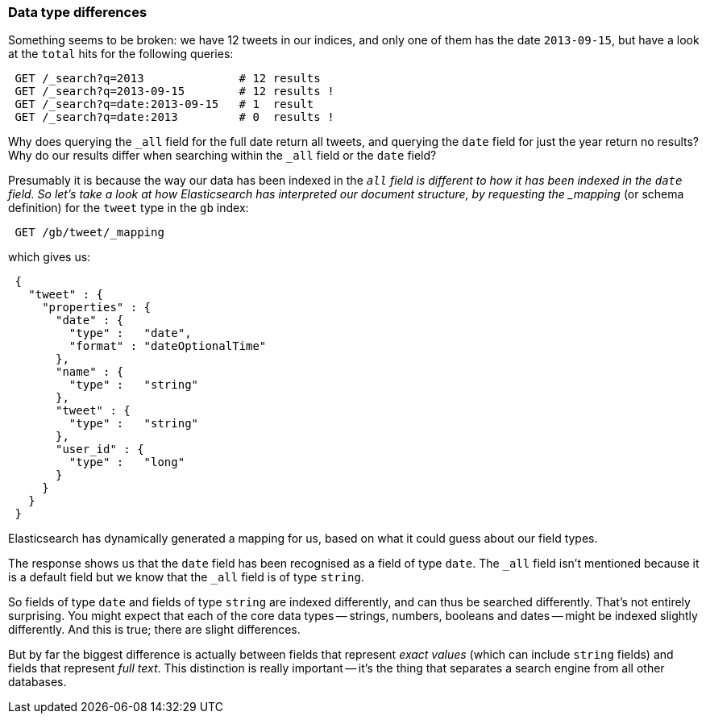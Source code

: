 [[data-type-differences]]
=== Data type differences

Something seems to be broken: we have 12 tweets in our indices,
and only one of them has the date `2013-09-15`, but have a look at the
`total` hits for the following queries:

[source,js]
--------------------------------------------------
 GET /_search?q=2013              # 12 results
 GET /_search?q=2013-09-15        # 12 results !
 GET /_search?q=date:2013-09-15   # 1  result
 GET /_search?q=date:2013         # 0  results !
--------------------------------------------------


Why does querying the `_all` field for the full date return all
tweets, and querying the `date` field for just the year return no
results? Why do our results differ when searching within the `_all` field or
the `date` field?

Presumably it is because the way our data has been indexed in the `_all`
field is different to how it has been indexed in the `date` field.
So let's take a look at how Elasticsearch has interpreted our document
structure, by requesting the _mapping_ (or schema definition)
for the `tweet` type in the `gb` index:

[source,js]
--------------------------------------------------
 GET /gb/tweet/_mapping
--------------------------------------------------


which gives us:

[source,js]
--------------------------------------------------
 {
   "tweet" : {
     "properties" : {
       "date" : {
         "type" :   "date",
         "format" : "dateOptionalTime"
       },
       "name" : {
         "type" :   "string"
       },
       "tweet" : {
         "type" :   "string"
       },
       "user_id" : {
         "type" :   "long"
       }
     }
   }
 }
--------------------------------------------------


Elasticsearch has dynamically generated a mapping for us, based on
what it could guess about our field types.

The response shows us that the `date` field has been recognised as a field
of type `date`. The `_all` field isn't mentioned because
it is a default field but we know that the `_all` field is of type `string`.

So fields of type `date` and fields of type `string` are indexed differently,
and can thus be searched differently.  That's not entirely surprising.
You might expect that each of the core data types -- strings, numbers, booleans
and dates -- might be indexed slightly differently. And this is true;
there are slight differences.

But by far the biggest difference is actually between fields that represent
_exact values_ (which can include `string` fields) and fields that
represent _full text_. This distinction is really important -- it's the thing
that separates a search engine from all other databases.

